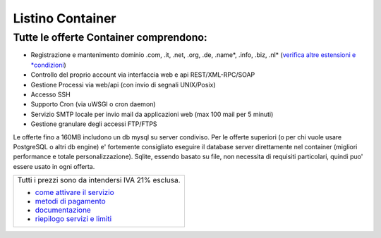 Listino Container
=================

Tutte le offerte Container comprendono:
----------------------------------------

- Registrazione e mantenimento dominio .com, .it, .net, .org, .de, .name*, .info, .biz, .nl* (`verifica altre estensioni e *condizioni <listino_estensioni_domini>`_)
- Controllo del proprio account via interfaccia web e api REST/XML-RPC/SOAP
- Gestione Processi via web/api (con invio di segnali UNIX/Posix)
- Accesso SSH
- Supporto Cron (via uWSGI o cron daemon)
- Servizio SMTP locale per invio mail da applicazioni web (max 100 mail per 5 minuti)
- Gestione granulare degli accessi FTP/FTPS

Le offerte fino a 160MB includono un db mysql su server condiviso.
Per le offerte superiori (o per chi vuole usare PostgreSQL o altri db engine) e' fortemente consigliato eseguire il database server direttamente nel container (migliori performance e totale personalizzazione).
Sqlite, essendo basato su file, non necessita di requisiti particolari, quindi puo' essere usato in ogni offerta.

+------------------------------------------------------+
|Tutti i prezzi sono da intendersi IVA 21% esclusa.    |
|                                                      |
|- `come attivare il servizio <attivazione_hosting>`_  |
|- `metodi di pagamento <metodi_pagamento>`_           |
|- `documentazione <documentazione>`_                  |
|- `riepilogo servizi e limiti <limits>`_              |
+------------------------------------------------------+
